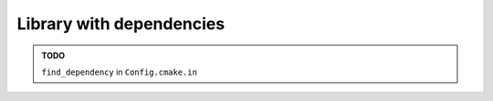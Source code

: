 .. Copyright (c) 2016, Ruslan Baratov
.. All rights reserved.

Library with dependencies
-------------------------

.. admonition:: TODO

  ``find_dependency`` in ``Config.cmake.in``
